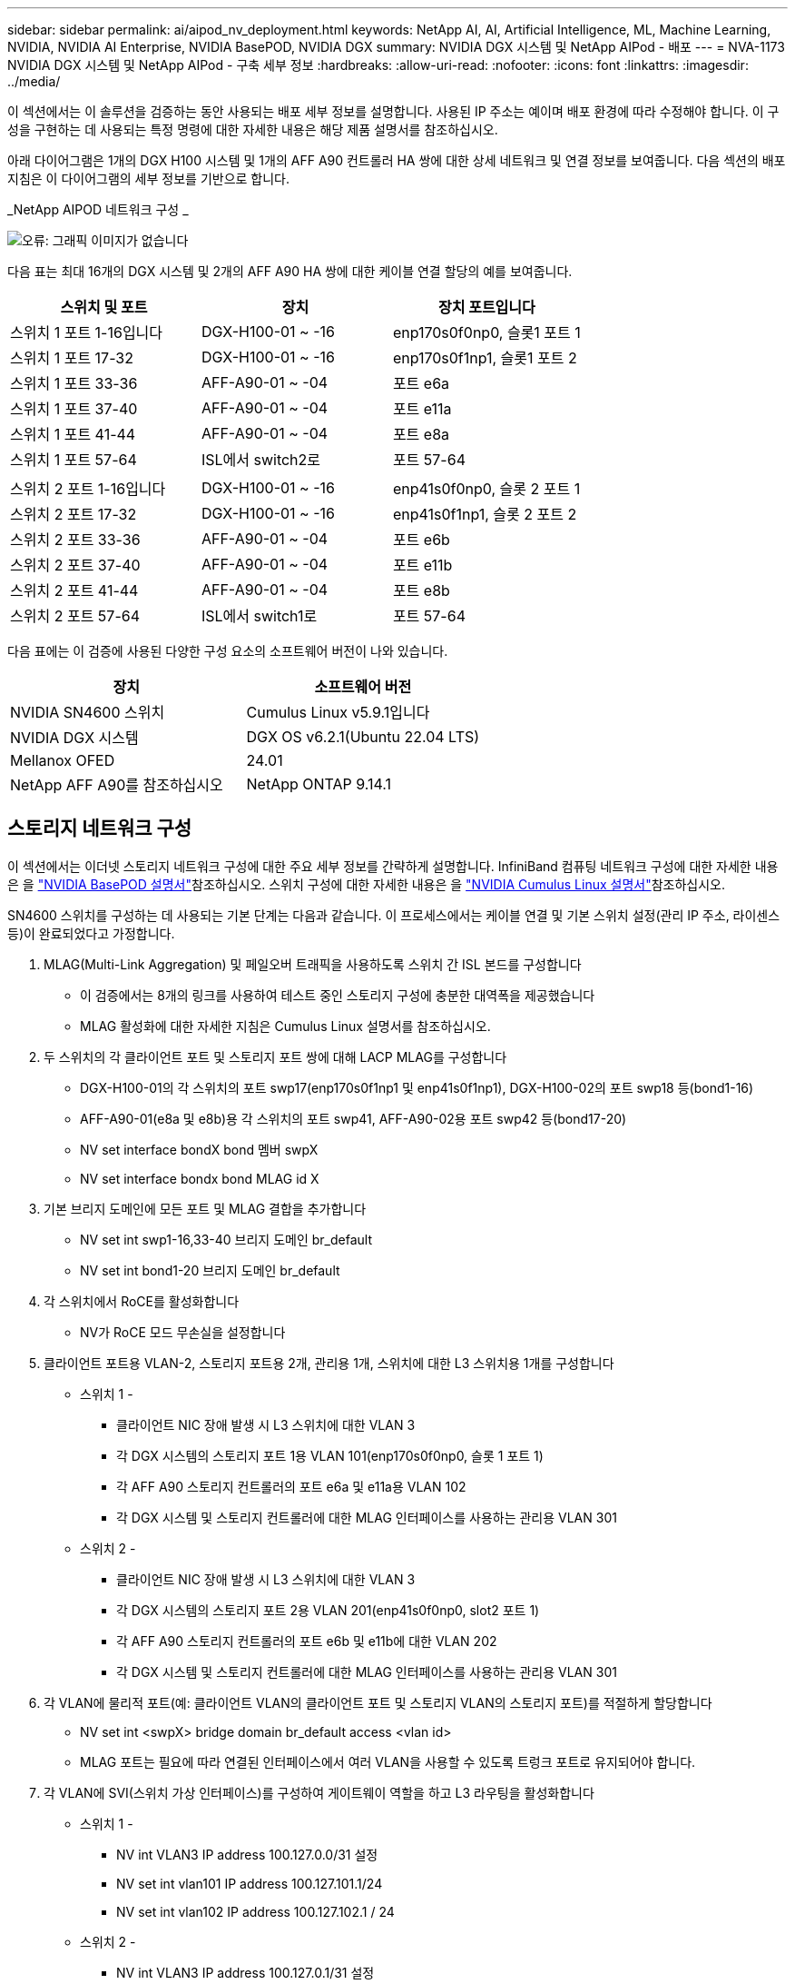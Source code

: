 ---
sidebar: sidebar 
permalink: ai/aipod_nv_deployment.html 
keywords: NetApp AI, AI, Artificial Intelligence, ML, Machine Learning, NVIDIA, NVIDIA AI Enterprise, NVIDIA BasePOD, NVIDIA DGX 
summary: NVIDIA DGX 시스템 및 NetApp AIPod - 배포 
---
= NVA-1173 NVIDIA DGX 시스템 및 NetApp AIPod - 구축 세부 정보
:hardbreaks:
:allow-uri-read: 
:nofooter: 
:icons: font
:linkattrs: 
:imagesdir: ../media/


[role="lead"]
이 섹션에서는 이 솔루션을 검증하는 동안 사용되는 배포 세부 정보를 설명합니다. 사용된 IP 주소는 예이며 배포 환경에 따라 수정해야 합니다. 이 구성을 구현하는 데 사용되는 특정 명령에 대한 자세한 내용은 해당 제품 설명서를 참조하십시오.

아래 다이어그램은 1개의 DGX H100 시스템 및 1개의 AFF A90 컨트롤러 HA 쌍에 대한 상세 네트워크 및 연결 정보를 보여줍니다. 다음 섹션의 배포 지침은 이 다이어그램의 세부 정보를 기반으로 합니다.

_NetApp AIPOD 네트워크 구성 _

image:aipod_nv_a90_netdetail.png["오류: 그래픽 이미지가 없습니다"]

다음 표는 최대 16개의 DGX 시스템 및 2개의 AFF A90 HA 쌍에 대한 케이블 연결 할당의 예를 보여줍니다.

|===
| 스위치 및 포트 | 장치 | 장치 포트입니다 


| 스위치 1 포트 1-16입니다 | DGX-H100-01 ~ -16 | enp170s0f0np0, 슬롯1 포트 1 


| 스위치 1 포트 17-32 | DGX-H100-01 ~ -16 | enp170s0f1np1, 슬롯1 포트 2 


| 스위치 1 포트 33-36 | AFF-A90-01 ~ -04 | 포트 e6a 


| 스위치 1 포트 37-40 | AFF-A90-01 ~ -04 | 포트 e11a 


| 스위치 1 포트 41-44 | AFF-A90-01 ~ -04 | 포트 e8a 


| 스위치 1 포트 57-64 | ISL에서 switch2로 | 포트 57-64 


|  |  |  


| 스위치 2 포트 1-16입니다 | DGX-H100-01 ~ -16 | enp41s0f0np0, 슬롯 2 포트 1 


| 스위치 2 포트 17-32 | DGX-H100-01 ~ -16 | enp41s0f1np1, 슬롯 2 포트 2 


| 스위치 2 포트 33-36 | AFF-A90-01 ~ -04 | 포트 e6b 


| 스위치 2 포트 37-40 | AFF-A90-01 ~ -04 | 포트 e11b 


| 스위치 2 포트 41-44 | AFF-A90-01 ~ -04 | 포트 e8b 


| 스위치 2 포트 57-64 | ISL에서 switch1로 | 포트 57-64 
|===
다음 표에는 이 검증에 사용된 다양한 구성 요소의 소프트웨어 버전이 나와 있습니다.

|===
| 장치 | 소프트웨어 버전 


| NVIDIA SN4600 스위치 | Cumulus Linux v5.9.1입니다 


| NVIDIA DGX 시스템 | DGX OS v6.2.1(Ubuntu 22.04 LTS) 


| Mellanox OFED | 24.01 


| NetApp AFF A90를 참조하십시오 | NetApp ONTAP 9.14.1 
|===


== 스토리지 네트워크 구성

이 섹션에서는 이더넷 스토리지 네트워크 구성에 대한 주요 세부 정보를 간략하게 설명합니다. InfiniBand 컴퓨팅 네트워크 구성에 대한 자세한 내용은 을 link:https://nvdam.widen.net/s/nfnjflmzlj/nvidia-dgx-basepod-reference-architecture["NVIDIA BasePOD 설명서"]참조하십시오. 스위치 구성에 대한 자세한 내용은 을 link:https://docs.nvidia.com/networking-ethernet-software/cumulus-linux-59/["NVIDIA Cumulus Linux 설명서"]참조하십시오.

SN4600 스위치를 구성하는 데 사용되는 기본 단계는 다음과 같습니다. 이 프로세스에서는 케이블 연결 및 기본 스위치 설정(관리 IP 주소, 라이센스 등)이 완료되었다고 가정합니다.

. MLAG(Multi-Link Aggregation) 및 페일오버 트래픽을 사용하도록 스위치 간 ISL 본드를 구성합니다
+
** 이 검증에서는 8개의 링크를 사용하여 테스트 중인 스토리지 구성에 충분한 대역폭을 제공했습니다
** MLAG 활성화에 대한 자세한 지침은 Cumulus Linux 설명서를 참조하십시오.


. 두 스위치의 각 클라이언트 포트 및 스토리지 포트 쌍에 대해 LACP MLAG를 구성합니다
+
** DGX-H100-01의 각 스위치의 포트 swp17(enp170s0f1np1 및 enp41s0f1np1), DGX-H100-02의 포트 swp18 등(bond1-16)
** AFF-A90-01(e8a 및 e8b)용 각 스위치의 포트 swp41, AFF-A90-02용 포트 swp42 등(bond17-20)
** NV set interface bondX bond 멤버 swpX
** NV set interface bondx bond MLAG id X


. 기본 브리지 도메인에 모든 포트 및 MLAG 결합을 추가합니다
+
** NV set int swp1-16,33-40 브리지 도메인 br_default
** NV set int bond1-20 브리지 도메인 br_default


. 각 스위치에서 RoCE를 활성화합니다
+
** NV가 RoCE 모드 무손실을 설정합니다


. 클라이언트 포트용 VLAN-2, 스토리지 포트용 2개, 관리용 1개, 스위치에 대한 L3 스위치용 1개를 구성합니다
+
** 스위치 1 -
+
*** 클라이언트 NIC 장애 발생 시 L3 스위치에 대한 VLAN 3
*** 각 DGX 시스템의 스토리지 포트 1용 VLAN 101(enp170s0f0np0, 슬롯 1 포트 1)
*** 각 AFF A90 스토리지 컨트롤러의 포트 e6a 및 e11a용 VLAN 102
*** 각 DGX 시스템 및 스토리지 컨트롤러에 대한 MLAG 인터페이스를 사용하는 관리용 VLAN 301


** 스위치 2 -
+
*** 클라이언트 NIC 장애 발생 시 L3 스위치에 대한 VLAN 3
*** 각 DGX 시스템의 스토리지 포트 2용 VLAN 201(enp41s0f0np0, slot2 포트 1)
*** 각 AFF A90 스토리지 컨트롤러의 포트 e6b 및 e11b에 대한 VLAN 202
*** 각 DGX 시스템 및 스토리지 컨트롤러에 대한 MLAG 인터페이스를 사용하는 관리용 VLAN 301




. 각 VLAN에 물리적 포트(예: 클라이언트 VLAN의 클라이언트 포트 및 스토리지 VLAN의 스토리지 포트)를 적절하게 할당합니다
+
** NV set int <swpX> bridge domain br_default access <vlan id>
** MLAG 포트는 필요에 따라 연결된 인터페이스에서 여러 VLAN을 사용할 수 있도록 트렁크 포트로 유지되어야 합니다.


. 각 VLAN에 SVI(스위치 가상 인터페이스)를 구성하여 게이트웨이 역할을 하고 L3 라우팅을 활성화합니다
+
** 스위치 1 -
+
*** NV int VLAN3 IP address 100.127.0.0/31 설정
*** NV set int vlan101 IP address 100.127.101.1/24
*** NV set int vlan102 IP address 100.127.102.1 / 24


** 스위치 2 -
+
*** NV int VLAN3 IP address 100.127.0.1/31 설정
*** NV set int vlan201 IP address 100.127.201.1 / 24
*** NV set int vlan202 IP address 100.127.202.1 / 24




. 정적 라우트를 생성합니다
+
** 동일한 스위치에 있는 서브넷에 대한 정적 경로가 자동으로 생성됩니다
** 클라이언트 링크 장애 시 스위치에 대한 라우팅 전환을 위해 추가적인 정적 라우트가 필요합니다
+
*** 스위치 1 -
+
**** NV는 VRF 기본 라우터 정적 1000.127.128.0/17을 1000.127.0.1로 설정합니다


*** 스위치 2 -
+
**** NV는 VRF 기본 라우터 정적 100.127.0.0/17 을 100.127.0.0을 통해 설정합니다










== 스토리지 시스템 구성

이 섹션에서는 이 솔루션의 A90 스토리지 시스템 구성에 대한 주요 세부 정보를 설명합니다. ONTAP 시스템 구성에 대한 자세한 내용은 [ONTAP documentation] 을 참조하십시오. 아래 다이어그램은 스토리지 시스템의 논리적 구성을 보여 줍니다.

_NetApp A90 스토리지 클러스터 논리적 구성 _

image:aipod_nv_a90_logical.png["오류: 그래픽 이미지가 없습니다"]

스토리지 시스템을 구성하는 데 사용되는 기본 단계는 다음과 같습니다. 이 프로세스에서는 기본 스토리지 클러스터 설치가 완료된 것으로 가정합니다.

. 각 컨트롤러에서 사용 가능한 모든 파티션에서 1개의 스페어를 제외한 1개의 애그리게이트를 구성합니다
+
** Aggregate create-node <node>-aggregate <node>_data01-diskcount <47>


. 각 컨트롤러에서 ifgrp를 구성합니다
+
** NET 포트 ifgrp create-node <node>-ifgrp A1A-mode multimode_LACP-Distr-Function 포트
** NET 포트 ifgrp add-port-node <node>-ifgrp <ifgrp>-ports <node>:e8a, <node>:e8b


. 각 컨트롤러의 ifgrp에서 관리 VLAN 포트를 구성합니다
+
** NET 포트 vlan create-node AFF-a90-01-port A1A-vlan-id 31
** NET 포트 vlan create-node AFF-a90-02-port A1A-vlan-id 31
** NET 포트 vlan create-node AFF-a90-03-port A1A-vlan-id 31
** NET 포트 vlan create-node AFF-a90-04-port A1A-vlan-id 31


. 브로드캐스트 도메인을 생성합니다
+
** broadcast-domain create-broadcast-domain vlan21-mtu 9000-ports AFF AFF-a90-01:e6a, AFF AFF AFF-a90-01:e11a, AFF AFF-a90-02:e6a, AFF-a90-02:e6a
** broadcast-domain create-broadcast-domain vlan22-mtu 9000-ports aaaaaaaa90 AFF-01:e6b, AFF AFF AFF-a90-01:e11b, AFF AFF-a90-02:e6b, AFF-a90-03:e6b: e6b: e6b: e6b: e6b: e6b: e6b
** Broadcast-domain create-broadcast-domain vlan31-mtu 9000-ports AFF-a90-01:A1A-31, AFF-a90-02:A1A-31, AFF-a90-03:A1A-31, AFF-a90-04:A1A-31


. 관리 SVM * 을 생성합니다
. 관리 SVM 구성
+
** LIF를 생성합니다
+
*** net int create-vserver basepod-mgmt-lif vlan31-01-home-node AFF-a90-01-home-port a1A-31-address 192.168.31.X-넷마스크 255.255.0


** FlexGroup 볼륨 생성 -
+
*** vol create-vserver basepod-mgmt-volume home-size 10T-auto-provision-as FlexGroup-jection-path/home
*** vol 생성 - vserver basepod-mgmt-volume cm-size 10T-auto-provision-as FlexGroup-jection-path/cm


** 엑스포트 정책을 생성합니다
+
*** export-policy rule create-vserver basepod-mgmt-policy default-client-match 192.168.31.0/24-rorule sys-rwrule sys-superuser sys




. 데이터 SVM * 을 생성합니다
. 데이터 SVM 구성
+
** RDMA 지원을 위해 SVM을 구성합니다
+
*** vserver modify -vserver basePOD -data-RDMA가 활성화되었습니다


** LIF 생성
+
*** net int create-vserver basepod-data-lif C1-6a-lif1-home-node AFF-a90-01-home-port e6a-address 100.127.102.101-netmask 255.255.0
*** net int create-vserver basepod-data-lif C1-6a-lif2-home-node AFF-a90-01-home-port e6a-address 100.127.102.102-netmask 255.255.0
*** net int create-vserver basepod-data-lif C1-6b-lif1-home-node AFF-a90-01-home-port e6b-address 100.127.202.101-netmask 255.255.0
*** net int create-vserver basepod-data-lif C1-6b-lif2-home-node AFF-a90-01-home-port e6b-address 100.127.202.102-netmask 255.255.0
*** net int create-vserver basepod-data-lif C1-11a-lif1-home-node AFF-a90-01-home-port e11a-address 100.127.102.103-netmask 255.255.0
*** net int create-vserver basepod-data-lif C1-11a-lif2-home-node AFF-a90-01-home-port e11a-address 100.127.102.104-netmask 255.255.0
*** net int create-vserver basepod-data-lif C1-11b-lif1-home-node AFF-a90-01-home-port e11b-address 100.127.202.103-netmask 255.255.0
*** net int create-vserver basepod-data-lif C1-11b-lif2-home-node AFF-a90-01-home-port e11b-address 100.127.202.104-netmask 255.255.0
*** net int create-vserver basepod-data-lif c2-6a-lif1-home-node AFF-a90-02-home-port e6a-address 100.127.102.105-netmask 255.255.0
*** net int create-vserver basepod-data-lif c2-6a-lif2-home-node AFF-a90-02-home-port e6a-address 100.127.102.106-netmask 255.255.0
*** net int create-vserver basepod-data-lif c2-6b-lif1-home-node AFF-a90-02-home-port e6b-address 100.127.202.105-netmask 255.255.0
*** net int create-vserver basepod-data-lif c2-6b-lif2-home-node AFF-a90-02-home-port e6b-address 100.127.202.106-netmask 255.255.0
*** net int create-vserver basepod-data-lif c2-11a-lif1-home-node AFF-a90-02-home-port e11a-address 100.127.102.107-netmask 255.255.0
*** net int create-vserver basepod-data-lif c2-11a-lif2-home-node AFF-a90-02-home-port e11a-address 100.127.102.108-netmask 255.255.0
*** net int create-vserver basepod-data-lif c2-11b-lif1-home-node AFF-a90-02-home-port e11b-address 100.127.202.107-netmask 255.255.0
*** net int create-vserver basepod-data-lif c2-11b-lif2-home-node AFF-a90-02-home-port e11b-address 100.127.202.108-netmask 255.255.0




. RDMA 액세스에 대해 LIF를 구성합니다
+
** ONTAP 9.15.1을 통한 배포의 경우 물리적 정보에 대한 RoCE QoS 구성에는 ONTAP CLI에서 사용할 수 없는 운영 체제 수준 명령이 필요합니다. RoCE 지원을 위한 포트 구성에 대한 지원을 받으려면 NetApp 지원에 문의하십시오. RDMA 기반 NFS는 문제 없이 작동합니다
** ONTAP 9.16.1부터 엔드 투 엔드 RoCE 지원을 위한 적절한 설정으로 물리적 인터페이스가 자동으로 구성됩니다.
** net int modify -vserver basepod-data-lif * -rdma-protocols RoCE


. 데이터 SVM에서 NFS 매개 변수를 구성합니다
+
** nfs modify -vserver basepod -data-v4.1 enabled -v4.1-pNFS enabled -v4.1-trunking enabled -tcp-max-transfer-size 262144


. FlexGroup 볼륨 생성 -
+
** vol create -vserver basePOD -데이터 볼륨 데이터 -크기 100T -자동 프로비저닝 -FlexGroup-접합 경로/데이터로


. 엑스포트 정책을 생성합니다
+
** export-policy rule create-vserver basepod-data-policy default-client-match 100.127.101.0/24-rorule sys-rwrule sys-superuser sys
** export-policy rule create-vserver basepod-data-policy default-client-match 100.127.201.0/24-rorule sys-rwrule sys-superuser sys


. 루트 생성
+
** Route add-vserver basepod_data-destination 100.127.0.0/17 - 게이트웨이 100.127.102.1 메트릭 20
** Route add-vserver basepod_data-destination 100.127.0.0/17 - 게이트웨이 100.127.202.1 메트릭 30
** route add-vserver basepod_data-destination 100.127.128.0/17-gateway 100.127.202.1 메트릭 20
** Route add-vserver basepod_data-destination 100.127.128.0/17-gateway 100.127.102.1 메트릭 30






=== RoCE 스토리지 액세스를 위한 DGX H100 구성

이 섹션에서는 DGX H100 시스템 구성을 위한 주요 세부 정보를 설명합니다. 이러한 구성 항목 중 다수는 DGX 시스템에 배포된 운영 체제 이미지에 포함되어 있거나 부팅 시 Base Command Manager에 의해 구현될 수 있습니다. 이러한 이미지는 참조를 위해 여기에 나열되어 있습니다. BCM에서 노드 및 소프트웨어 이미지를 구성하는 방법에 대한 자세한 내용은 을 참조하십시오link:https://docs.nvidia.com/base-command-manager/index.html#overview["BCM 설명서"].

. 추가 패키지를 설치합니다
+
** 이피툴입니다
** python3-PIP


. Python 패키지를 설치합니다
+
** 파라미코
** 매트릭스 플로lib


. 패키지 설치 후 dpkg을 다시 구성하십시오
+
** dpkg --configure-A를 참조하십시오


. MOFED를 설치합니다
. 성능 튜닝을 위한 MST 값을 설정합니다
+
** mstconfig -y -d <aa:00.0,29:00.0> set advanced_pci_settings = 1 NUM_OF_VFS = 0 MAX_ACC_OUT_READ = 44


. 설정을 수정한 후 어댑터를 재설정합니다
+
** mlxfwreset -d <aa:00.0,29:00.0>-y 재설정


. PCI 장치에서 MaxReadReq를 설정합니다
+
** setpci -s <aa:00.0,29:00.0> 68.W = 5957


. RX 및 TX 링 버퍼 크기를 설정합니다
+
** ethtool-G <enp170s0f0np0,enp41s0f0np0> Rx 8192 TX 8192


. mlnx_qos를 사용하여 PFC 및 DSCP를 설정합니다
+
** mlnx_qos-i <enp170s0f0np0,enp41s0f0np0>--pfc 0,0,0,1,0,0,0--trust=dscp--cable_len=3


. 네트워크 포트에서 RoCE 트래픽에 대해 ToS를 설정합니다
+
** echo 106>/sys/class/InfiniBand/<mlx5_7,mlx5_1>/tc/1/traffic_class


. 각 스토리지 NIC를 적절한 서브넷에 있는 IP 주소로 구성합니다
+
** 스토리지 NIC 1의 경우 100.127.101.0/24
** 스토리지 NIC 2의 경우 100.127.201.0/24


. LACP 결합을 위한 대역 내 네트워크 포트 구성(enp170s0f1np1, enp41s0f1np1)
. 각 스토리지 서브넷에 대한 운영 및 보조 경로에 대한 정적 경로를 구성합니다
+
** Route add – net 100.127.0.0/17 GW 100.127.101.1 metric 20
** Route add – net 100.127.0.0/17 GW 100.127.201.1 metric 30
** Route add – net 100.127.128.0 / 17 GW 100.127.201.1 metric 20
** Route add – net 100.127.128.0 / 17 GW 100.127.101.1 metric 30


. 마운트/홈 볼륨
+
** mount-o vers=3, nconnect=16, rsize=262144, wsize=262144 192.168.31.X:/home/home


. 마운트/데이터 볼륨
+
** 데이터 볼륨을 마운트할 때 다음과 같은 마운트 옵션이 사용됨
+
*** Servers = 4.1#에서는 여러 스토리지 노드에 대한 병렬 액세스를 위해 pNFS를 사용합니다
*** PROTO=RDMA#은 전송 프로토콜을 기본 TCP 대신 RDMA로 설정합니다
*** MAX_CONNECT = 16#은(는) NFS 세션 트렁킹을 활성화하여 스토리지 포트 대역폭을 집계합니다
*** Write=eager#은 버퍼링된 쓰기의 쓰기 성능을 향상시킵니다
*** rsize = 262144, wsize = 262144# 입출력 전송 크기를 256K로 설정합니다





